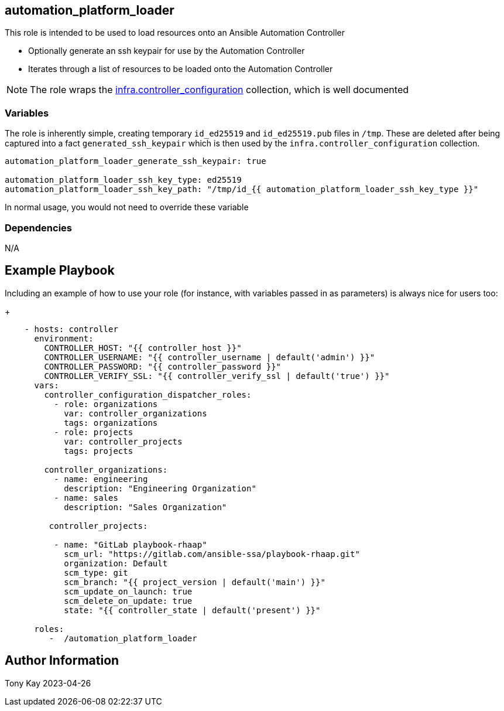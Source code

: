 ## automation_platform_loader


This role is intended to be used to load resources onto an Ansible Automation Controller

* Optionally generate an ssh keypair for use by the Automation Controller
* Iterates through a list of resources to be loaded onto the Automation Controller

NOTE: The role wraps the link:https://github.com/redhat-cop/controller_configuration/[infra.controller_configuration] collection, which is well documented


### Variables

The role is inherently simple, creating temporary `id_ed25519` and `id_ed25519.pub` files in `/tmp`. These are deleted after being captured into a fact `generated_ssh_keypair` which is then used by the `infra.controller_configuration` collection.
[source,sh]
----
automation_platform_loader_generate_ssh_keypair: true

automation_platform_loader_ssh_key_type: ed25519
automation_platform_loader_ssh_key_path: "/tmp/id_{{ automation_platform_loader_ssh_key_type }}" 
----

In normal usage, you would not need to override these variable

### Dependencies

N/A

Example Playbook
----------------

Including an example of how to use your role (for instance, with variables passed in as parameters) is always nice for users too:
+
[source,sh]
----
    - hosts: controller
      environment:
        CONTROLLER_HOST: "{{ controller_host }}"
        CONTROLLER_USERNAME: "{{ controller_username | default('admin') }}"
        CONTROLLER_PASSWORD: "{{ controller_password }}"
        CONTROLLER_VERIFY_SSL: "{{ controller_verify_ssl | default('true') }}"
      vars:
        controller_configuration_dispatcher_roles:
          - role: organizations
            var: controller_organizations
            tags: organizations
          - role: projects
            var: controller_projects
            tags: projects

        controller_organizations:
          - name: engineering
            description: "Engineering Organization"
          - name: sales
            description: "Sales Organization"
          
         controller_projects:

          - name: "GitLab playbook-rhaap"
            scm_url: "https://gitlab.com/ansible-ssa/playbook-rhaap.git"
            organization: Default
            scm_type: git
            scm_branch: "{{ project_version | default('main') }}"
            scm_update_on_launch: true
            scm_delete_on_update: true
            state: "{{ controller_state | default('present') }}"

      roles:
         -  /automation_platform_loader
----

Author Information
------------------

Tony Kay 2023-04-26
